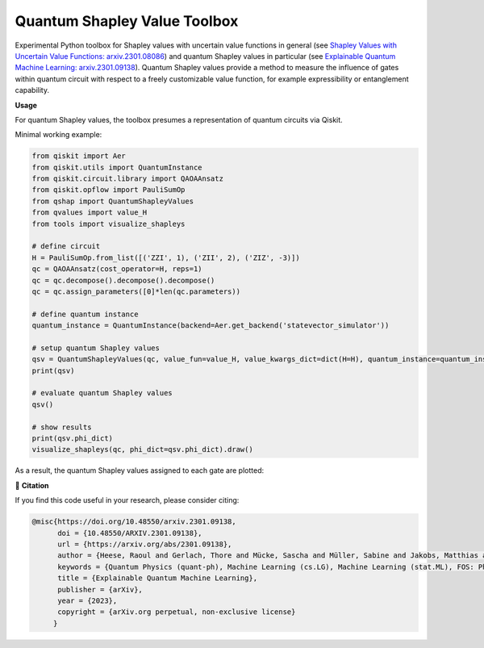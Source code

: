 ******************************
Quantum Shapley Value Toolbox
******************************

.. image:: https://img.shields.io/badge/license-MIT-lightgrey
    :target: https://github.com/RaoulHeese/qtree/blob/main/LICENSE
    :alt: MIT License
	
.. image:: https://github.com/RaoulHeese/qshaptools/blob/master/_static/qshap.png?raw=true
    :alt: Title

Experimental Python toolbox for Shapley values with uncertain value functions in general (see `Shapley Values with Uncertain Value Functions: arxiv.2301.08086 <https://doi.org/10.48550/arxiv.2301.08086>`_) and quantum Shapley values in particular (see `Explainable Quantum Machine Learning: arxiv.2301.09138 <https://doi.org/10.48550/arxiv.2301.09138>`_). Quantum Shapley values provide a method to measure the influence of gates within quantum circuit with respect to a freely customizable value function, for example expressibility or entanglement capability.


**Usage**

For quantum Shapley values, the toolbox presumes a representation of quantum circuits via Qiskit.

Minimal working example:

.. code-block:: python

    from qiskit import Aer
    from qiskit.utils import QuantumInstance
    from qiskit.circuit.library import QAOAAnsatz
    from qiskit.opflow import PauliSumOp
    from qshap import QuantumShapleyValues
    from qvalues import value_H
    from tools import visualize_shapleys

    # define circuit
    H = PauliSumOp.from_list([('ZZI', 1), ('ZII', 2), ('ZIZ', -3)])
    qc = QAOAAnsatz(cost_operator=H, reps=1)
    qc = qc.decompose().decompose().decompose()
    qc = qc.assign_parameters([0]*len(qc.parameters))

    # define quantum instance
    quantum_instance = QuantumInstance(backend=Aer.get_backend('statevector_simulator'))

    # setup quantum Shapley values
    qsv = QuantumShapleyValues(qc, value_fun=value_H, value_kwargs_dict=dict(H=H), quantum_instance=quantum_instance)
    print(qsv)

    # evaluate quantum Shapley values
    qsv()

    # show results
    print(qsv.phi_dict)
    visualize_shapleys(qc, phi_dict=qsv.phi_dict).draw()

As a result, the quantum Shapley values assigned to each gate are plotted:

.. image:: https://github.com/RaoulHeese/qshaptools/blob/master/_static/output.png?raw=true
	:alt: Output


📖 **Citation**

If you find this code useful in your research, please consider citing:

.. code-block:: tex

    @misc{https://doi.org/10.48550/arxiv.2301.09138,
          doi = {10.48550/ARXIV.2301.09138}, 
          url = {https://arxiv.org/abs/2301.09138},
          author = {Heese, Raoul and Gerlach, Thore and Mücke, Sascha and Müller, Sabine and Jakobs, Matthias and Piatkowski, Nico},  
          keywords = {Quantum Physics (quant-ph), Machine Learning (cs.LG), Machine Learning (stat.ML), FOS: Physical sciences, FOS: Physical sciences, FOS: Computer and information sciences, FOS: Computer and information sciences},
          title = {Explainable Quantum Machine Learning},
          publisher = {arXiv},
          year = {2023},
          copyright = {arXiv.org perpetual, non-exclusive license}
         }
